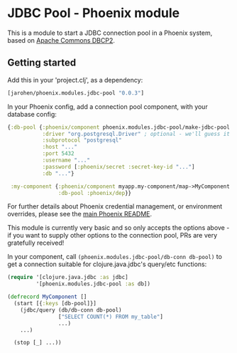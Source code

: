 * JDBC Pool - Phoenix module

This is a module to start a JDBC connection pool in a Phoenix
system, based on [[http://commons.apache.org/proper/commons-dbcp/][Apache Commons DBCP2]].

** Getting started

Add this in your 'project.clj', as a dependency:

#+BEGIN_SRC clojure
  [jarohen/phoenix.modules.jdbc-pool "0.0.3"]
#+END_SRC

In your Phoenix config, add a connection pool component, with your
database config:

#+BEGIN_SRC clojure
  {:db-pool {:phoenix/component phoenix.modules.jdbc-pool/make-jdbc-pool
             :driver "org.postgresql.Driver" ; optional - we'll guess it if you don't specify one!
             :subprotocol "postgresql"
             :host "..."
             :port 5432
             :username "..."
             :password [:phoenix/secret :secret-key-id "..."]
             :db "..."}

   :my-component {:phoenix/component myapp.my-component/map->MyComponent
                  :db-pool :phoenix/dep}}
#+END_SRC

For further details about Phoenix credential management, or
environment overrides, please see the [[https://github.com/james-henderson/phoenix/][main Phoenix README]].

This module is currently very basic and so only accepts the options
above - if you want to supply other options to the connection pool,
PRs are very gratefully received!

In your component, call =(phoenix.modules.jdbc-pool/db-conn db-pool)=
to get a connection suitable for clojure.java.jdbc's query/etc
functions:

#+BEGIN_SRC clojure
  (require '[clojure.java.jdbc :as jdbc]
           '[phoenix.modules.jdbc-pool :as db])

  (defrecord MyComponent []
    (start [{:keys [db-pool]}]
      (jdbc/query (db/db-conn db-pool)
                  ["SELECT COUNT(*) FROM my_table"]
                  ...)
      ...)

    (stop [_] ...))
#+END_SRC
